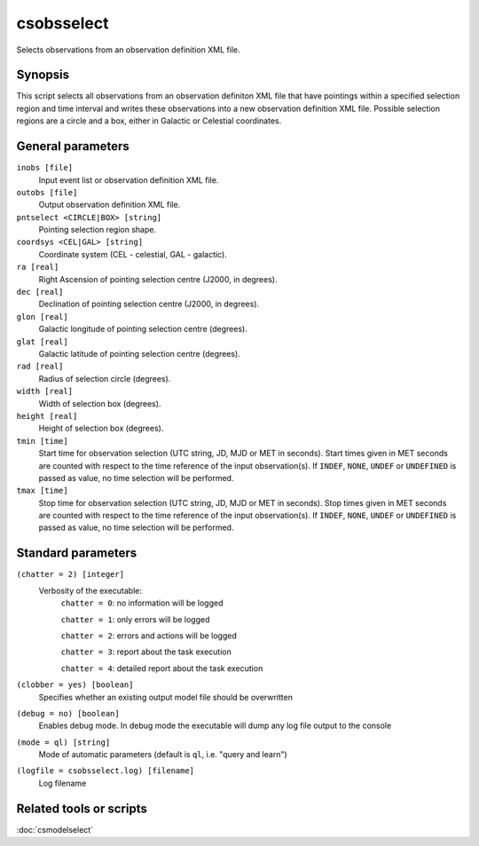 .. _csobsselect:

csobsselect
===========

Selects observations from an observation definition XML file.


Synopsis
--------

This script selects all observations from an observation definiton XML file that
have pointings within a specified selection region and time interval and writes
these observations into a new observation definition XML file. Possible selection
regions are a circle and a box, either in Galactic or Celestial coordinates.


General parameters
------------------

``inobs [file]``
    Input event list or observation definition XML file.

``outobs [file]``
    Output observation definition XML file.

``pntselect <CIRCLE|BOX> [string]``
    Pointing selection region shape.

``coordsys <CEL|GAL> [string]``
    Coordinate system (CEL - celestial, GAL - galactic).

``ra [real]``
    Right Ascension of pointing selection centre (J2000, in degrees).

``dec [real]``
    Declination of pointing selection centre (J2000, in degrees).

``glon [real]``
    Galactic longitude of pointing selection centre (degrees).

``glat [real]``
    Galactic latitude of pointing selection centre (degrees).

``rad [real]``
    Radius of selection circle (degrees).

``width [real]``
    Width of selection box (degrees).

``height [real]``
    Height of selection box (degrees).

``tmin [time]``
    Start time for observation selection (UTC string, JD, MJD or MET in seconds).
    Start times given in MET seconds are counted with respect to the time
    reference of the input observation(s).
    If ``INDEF``, ``NONE``, ``UNDEF`` or ``UNDEFINED`` is passed as value, no time
    selection will be performed.

``tmax [time]``
    Stop time for observation selection (UTC string, JD, MJD or MET in seconds).
    Stop times given in MET seconds are counted with respect to the time
    reference of the input observation(s).
    If ``INDEF``, ``NONE``, ``UNDEF`` or ``UNDEFINED`` is passed as value, no time
    selection will be performed.


Standard parameters
-------------------

``(chatter = 2) [integer]``
    Verbosity of the executable:
     ``chatter = 0``: no information will be logged

     ``chatter = 1``: only errors will be logged

     ``chatter = 2``: errors and actions will be logged

     ``chatter = 3``: report about the task execution

     ``chatter = 4``: detailed report about the task execution

``(clobber = yes) [boolean]``
    Specifies whether an existing output model file should be overwritten

``(debug = no) [boolean]``
    Enables debug mode. In debug mode the executable will dump any log file
    output to the console

``(mode = ql) [string]``
    Mode of automatic parameters (default is ``ql``, i.e. "query and learn")

``(logfile = csobsselect.log) [filename]``
    Log filename


Related tools or scripts
------------------------

:doc:`csmodelselect`

